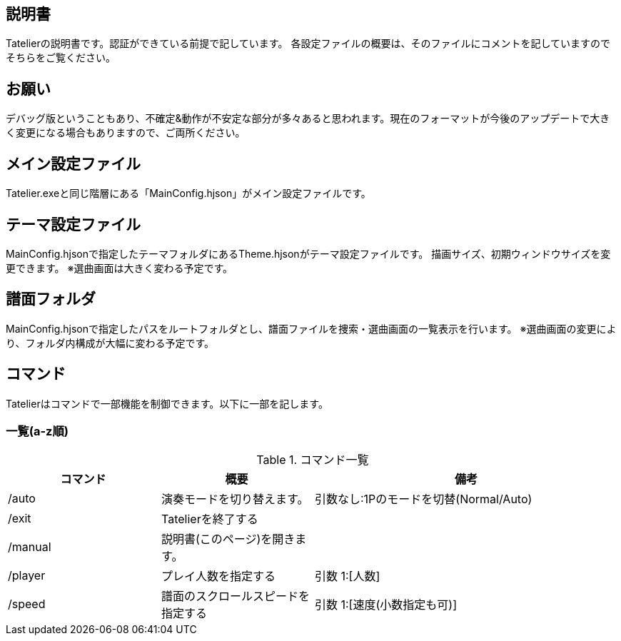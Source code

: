 ## 説明書
Tatelierの説明書です。認証ができている前提で記しています。
各設定ファイルの概要は、そのファイルにコメントを記していますのでそちらをご覧ください。

## お願い
デバッグ版ということもあり、不確定&動作が不安定な部分が多々あると思われます。現在のフォーマットが今後のアップデートで大きく変更になる場合もありますので、ご両所ください。

## メイン設定ファイル
Tatelier.exeと同じ階層にある「MainConfig.hjson」がメイン設定ファイルです。

## テーマ設定ファイル
MainConfig.hjsonで指定したテーマフォルダにあるTheme.hjsonがテーマ設定ファイルです。
描画サイズ、初期ウィンドウサイズを変更できます。
※選曲画面は大きく変わる予定です。

## 譜面フォルダ
MainConfig.hjsonで指定したパスをルートフォルダとし、譜面ファイルを捜索・選曲画面の一覧表示を行います。
※選曲画面の変更により、フォルダ内構成が大幅に変わる予定です。

## コマンド
Tatelierはコマンドで一部機能を制御できます。以下に一部を記します。

### 一覧(a-z順)
[cols="1,1,2", options="header"]
.コマンド一覧
|===
|コマンド
|概要
|備考

|/auto
|演奏モードを切り替えます。
|引数なし:1Pのモードを切替(Normal/Auto)

|/exit
|Tatelierを終了する
|

|/manual
|説明書(このページ)を開きます。
|

|/player
|プレイ人数を指定する
|引数 1:[人数]

|/speed
|譜面のスクロールスピードを指定する
|引数 1:[速度(小数指定も可)]
|===
